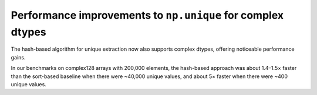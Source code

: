 Performance improvements to ``np.unique`` for complex dtypes
------------------------------------------------------------
The hash-based algorithm for unique extraction now also supports
complex dtypes, offering noticeable performance gains.

In our benchmarks on complex128 arrays with 200,000 elements,
the hash-based approach was about 1.4–1.5× faster
than the sort-based baseline when there were ~40,000 unique values,
and about 5× faster when there were ~400 unique values.
